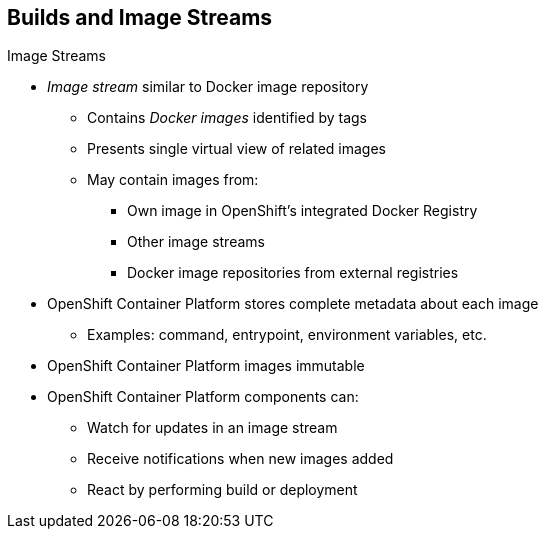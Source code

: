 == Builds and Image Streams

.Image Streams

* _Image stream_ similar to Docker image repository
** Contains _Docker images_ identified by tags
** Presents single virtual view of related images
** May contain images from:
*** Own image in OpenShift's integrated Docker Registry
*** Other image streams
*** Docker image repositories from external registries

* OpenShift Container Platform stores complete metadata about each image
** Examples: command, entrypoint, environment variables, etc.

* OpenShift Container Platform images immutable

* OpenShift Container Platform components can:
** Watch for updates in an image stream
** Receive notifications when new images added
** React by performing build or deployment

ifdef::showscript[]

=== Transcript

An _image stream_ is similar to a Docker image repository in that it contains
 one or more _Docker images_ identified by tags. An image stream presents a
  single virtual view of related images. The stream may contain images from any
   of the following:

* Its own image repository in OpenShift Container Platform's integrated Docker Registry
* Other image streams
* Docker image repositories from external registries

OpenShift Container Platform stores complete metadata about each image--for example,
 command, entrypoint, environment variables, and so on. Images in OpenShift
  Enterprise are immutable.

OpenShift Container Platform components such as builds and deployments can watch an
 image stream, receive notifications when new images are added, and react by
  performing a build or a deployment, among other functions.

endif::showscript[]
